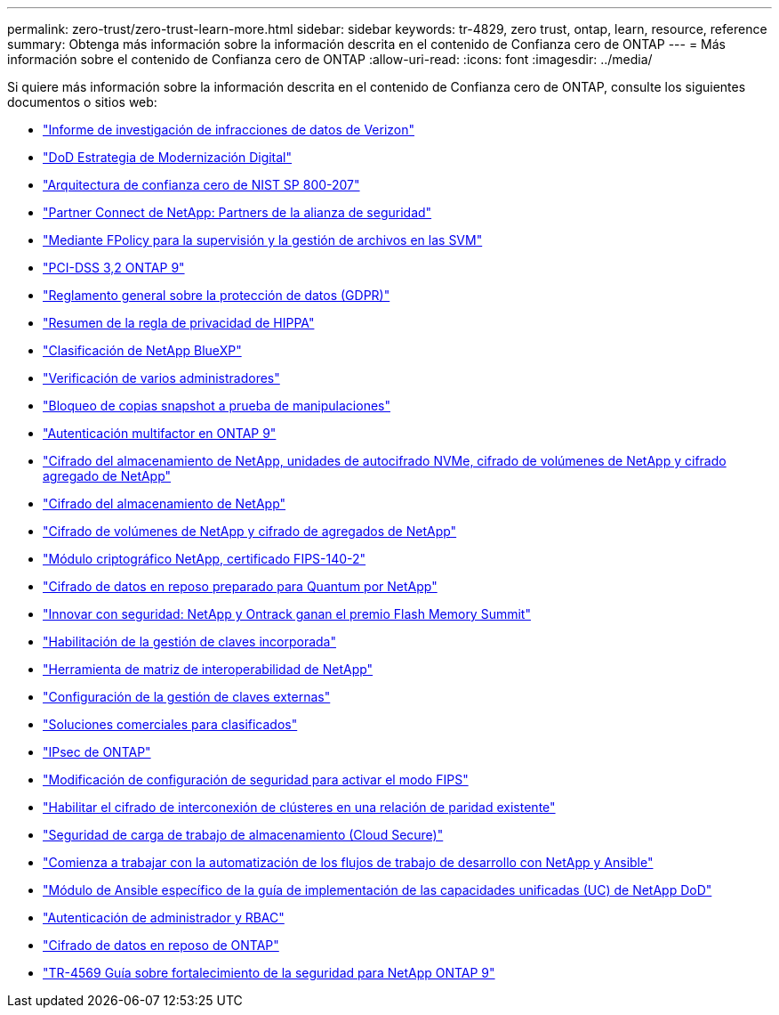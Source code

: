 ---
permalink: zero-trust/zero-trust-learn-more.html 
sidebar: sidebar 
keywords: tr-4829, zero trust, ontap, learn, resource, reference 
summary: Obtenga más información sobre la información descrita en el contenido de Confianza cero de ONTAP 
---
= Más información sobre el contenido de Confianza cero de ONTAP
:allow-uri-read: 
:icons: font
:imagesdir: ../media/


[role="lead"]
Si quiere más información sobre la información descrita en el contenido de Confianza cero de ONTAP, consulte los siguientes documentos o sitios web:

* https://enterprise.verizon.com/resources/reports/dbir/["Informe de investigación de infracciones de datos de Verizon"^]
* https://media.defense.gov/2019/Jul/12/2002156622/-1/-1/1/DOD-DIGITAL-MODERNIZATION-STRATEGY-2019.PDF["DoD Estrategia de Modernización Digital"^]
* https://csrc.nist.gov/publications/detail/sp/800-207/final["Arquitectura de confianza cero de NIST SP 800-207"^]
* link:https://www.netapp.com/partners/partner-connect/#t=Partners&sort=%40partnerweight%20descending%3B%40facet_partners_mktg%20ascending&layout=card&numberOfResults=25&f:@facet_partnertype_mktg=&#91;Technology%20Alliance&#91;&f:@facet_techsolution_mktg=&#91;Security&#91;&f:@facet_language_mktg=&#91;English&#91;["Partner Connect de NetApp: Partners de la alianza de seguridad"^]
* link:../nas-audit/two-parts-fpolicy-solution-concept.html["Mediante FPolicy para la supervisión y la gestión de archivos en las SVM"]
* https://www.netapp.com/us/media/tr-4401.pdf["PCI-DSS 3,2 ONTAP 9"^]
* https://www.netapp.com/us/info/gdpr.aspx["Reglamento general sobre la protección de datos (GDPR)"^]
* https://www.hhs.gov/hipaa/for-professionals/privacy/laws-regulations/index.html["Resumen de la regla de privacidad de HIPPA"^]
* https://bluexp.netapp.com/netapp-cloud-data-sense["Clasificación de NetApp BlueXP"^]
* link:../multi-admin-verify/index.html["Verificación de varios administradores"]
* link:../snaplock/snapshot-lock-concept.html["Bloqueo de copias snapshot a prueba de manipulaciones"]
* https://www.netapp.com/us/media/tr-4647.pdf["Autenticación multifactor en ONTAP 9"^]
* https://www.netapp.com/us/media/ds-3898.pdf["Cifrado del almacenamiento de NetApp, unidades de autocifrado NVMe, cifrado de volúmenes de NetApp y cifrado agregado de NetApp"^]
* https://www.netapp.com/us/media/ds-3213-en.pdf["Cifrado del almacenamiento de NetApp"^]
* https://www.netapp.com/us/media/ds-3899.pdf["Cifrado de volúmenes de NetApp y cifrado de agregados de NetApp"^]
* https://csrc.nist.gov/projects/cryptographic-module-validation-program/certificate/4144["Módulo criptográfico NetApp, certificado FIPS-140-2"^]
* https://www.netapp.com/us/media/sb-3952.pdf["Cifrado de datos en reposo preparado para Quantum por NetApp"^]
* https://blog.netapp.com/flash-memory-summit-award/["Innovar con seguridad: NetApp y Ontrack ganan el premio Flash Memory Summit"^]
* link:../encryption-at-rest/enable-onboard-key-management-96-later-nve-task.html["Habilitación de la gestión de claves incorporada"]
* https://mysupport.netapp.com/matrix/imt.jsp?components=69551;&solution=1156&isHWU&src=IMT["Herramienta de matriz de interoperabilidad de NetApp"^]
* link:../encryption-at-rest/configure-external-key-management-concept.html["Configuración de la gestión de claves externas"]
* https://www.netapp.com/blog/netapp-ontap-CSfC-validation/["Soluciones comerciales para clasificados"^]
* link:../networking/configure_ip_security_@ipsec@_over_wire_encryption.html["IPsec de ONTAP"]
* https://docs.netapp.com/us-en/ontap-cli-95/security-config-modify.html["Modificación de configuración de seguridad para activar el modo FIPS"^]
* link:../peering/enable-cluster-peering-encryption-existing-task.html["Habilitar el cifrado de interconexión de clústeres en una relación de paridad existente"]
* https://docs.netapp.com/us-en/cloudinsights/cs_intro.html["Seguridad de carga de trabajo de almacenamiento (Cloud Secure)"^]
* https://www.netapp.com/us/getting-started-with-netapp-approved-ansible-modules/index.aspx["Comienza a trabajar con la automatización de los flujos de trabajo de desarrollo con NetApp y Ansible"^]
* https://github.com/NetApp/ansible/tree/master/nar_ontap_security_ucd_guide["Módulo de Ansible específico de la guía de implementación de las capacidades unificadas (UC) de NetApp DoD"^]
* link:../authentication/index.html["Autenticación de administrador y RBAC"]
* link:../encryption-at-rest/index.html["Cifrado de datos en reposo de ONTAP"]
* https://www.netapp.com/us/media/tr-4569.pdf["TR-4569 Guía sobre fortalecimiento de la seguridad para NetApp ONTAP 9"^]

